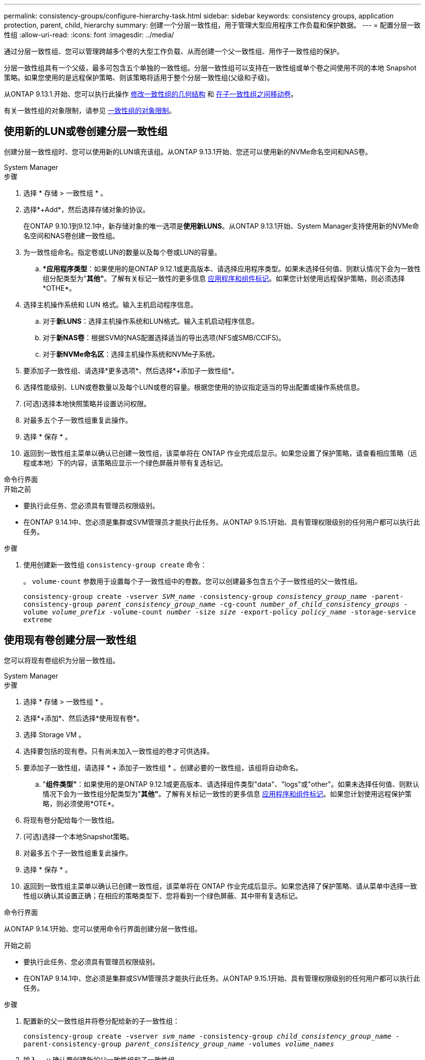 ---
permalink: consistency-groups/configure-hierarchy-task.html 
sidebar: sidebar 
keywords: consistency groups, application protection, parent, child, hierarchy 
summary: 创建一个分层一致性组，用于管理大型应用程序工作负载和保护数据。 
---
= 配置分层一致性组
:allow-uri-read: 
:icons: font
:imagesdir: ../media/


[role="lead"]
通过分层一致性组、您可以管理跨越多个卷的大型工作负载、从而创建一个父一致性组、用作子一致性组的保护。

分层一致性组具有一个父级，最多可包含五个单独的一致性组。分层一致性组可以支持在一致性组或单个卷之间使用不同的本地 Snapshot 策略。如果您使用的是远程保护策略、则该策略将适用于整个分层一致性组(父级和子级)。

从ONTAP 9.13.1.开始、您可以执行此操作 xref:modify-geometry-task.html[修改一致性组的几何结构] 和 xref:modify-task.html[在子一致性组之间移动卷]。

有关一致性组的对象限制，请参见 xref:limits.html[一致性组的对象限制]。



== 使用新的LUN或卷创建分层一致性组

创建分层一致性组时、您可以使用新的LUN填充该组。从ONTAP 9.13.1开始、您还可以使用新的NVMe命名空间和NAS卷。

[role="tabbed-block"]
====
.System Manager
--
.步骤
. 选择 * 存储 > 一致性组 * 。
. 选择*+Add*，然后选择存储对象的协议。
+
在ONTAP 9.10.1到9.12.1中，新存储对象的唯一选项是**使用新LUNS**。从ONTAP 9.13.1开始、System Manager支持使用新的NVMe命名空间和NAS卷创建一致性组。

. 为一致性组命名。指定卷或LUN的数量以及每个卷或LUN的容量。
+
.. **应用程序类型*：如果使用的是ONTAP 9.12.1或更高版本、请选择应用程序类型。如果未选择任何值、则默认情况下会为一致性组分配类型为"*其他"*。了解有关标记一致性的更多信息 xref:modify-tags-task.html[应用程序和组件标记]。如果您计划使用远程保护策略，则必须选择*OTHE*。


. 选择主机操作系统和 LUN 格式。输入主机启动程序信息。
+
.. 对于**新LUNS**：选择主机操作系统和LUN格式。输入主机启动程序信息。
.. 对于**新NAS卷**：根据SVM的NAS配置选择适当的导出选项(NFS或SMB/CCIFS)。
.. 对于**新NVMe命名区**：选择主机操作系统和NVMe子系统。


. 要添加子一致性组、请选择*更多选项*、然后选择*+添加子一致性组*。
. 选择性能级别、LUN或卷数量以及每个LUN或卷的容量。根据您使用的协议指定适当的导出配置或操作系统信息。
. (可选)选择本地快照策略并设置访问权限。
. 对最多五个子一致性组重复此操作。
. 选择 * 保存 * 。
. 返回到一致性组主菜单以确认已创建一致性组，该菜单将在 ONTAP 作业完成后显示。如果您设置了保护策略，请查看相应策略（远程或本地）下的内容，该策略应显示一个绿色屏蔽并带有复选标记。


--
.命令行界面
--
.开始之前
* 要执行此任务、您必须具有管理员权限级别。
* 在ONTAP 9.14.1中、您必须是集群或SVM管理员才能执行此任务。从ONTAP 9.15.1开始、具有管理权限级别的任何用户都可以执行此任务。


.步骤
. 使用创建新一致性组 `consistency-group create` 命令：
+
。 `volume-count` 参数用于设置每个子一致性组中的卷数。您可以创建最多包含五个子一致性组的父一致性组。

+
`consistency-group create -vserver _SVM_name_ -consistency-group _consistency_group_name_ -parent-consistency-group _parent_consistency_group_name_ -cg-count _number_of_child_consistency_groups_ -volume _volume_prefix_ -volume-count _number_ -size _size_ -export-policy _policy_name_ -storage-service extreme`



--
====


== 使用现有卷创建分层一致性组

您可以将现有卷组织为分层一致性组。

[role="tabbed-block"]
====
.System Manager
--
.步骤
. 选择 * 存储 > 一致性组 * 。
. 选择*+添加*、然后选择*使用现有卷*。
. 选择 Storage VM 。
. 选择要包括的现有卷。只有尚未加入一致性组的卷才可供选择。
. 要添加子一致性组，请选择 * + 添加子一致性组 * 。创建必要的一致性组，该组将自动命名。
+
.. "*组件类型"*：如果使用的是ONTAP 9.12.1或更高版本、请选择组件类型"data"、"logs"或"other"。如果未选择任何值、则默认情况下会为一致性组分配类型为"*其他"*。了解有关标记一致性的更多信息 xref:modify-tags-task.html[应用程序和组件标记]。如果您计划使用远程保护策略，则必须使用*OTE*。


. 将现有卷分配给每个一致性组。
. (可选)选择一个本地Snapshot策略。
. 对最多五个子一致性组重复此操作。
. 选择 * 保存 * 。
. 返回到一致性组主菜单以确认已创建一致性组，该菜单将在 ONTAP 作业完成后显示。如果您选择了保护策略、请从菜单中选择一致性组以确认其设置正确；在相应的策略类型下、您将看到一个绿色屏蔽、其中带有复选标记。


--
.命令行界面
--
从ONTAP 9.14.1开始、您可以使用命令行界面创建分层一致性组。

.开始之前
* 要执行此任务、您必须具有管理员权限级别。
* 在ONTAP 9.14.1中、您必须是集群或SVM管理员才能执行此任务。从ONTAP 9.15.1开始、具有管理权限级别的任何用户都可以执行此任务。


.步骤
. 配置新的父一致性组并将卷分配给新的子一致性组：
+
`consistency-group create -vserver _svm_name_ -consistency-group _child_consistency_group_name_ -parent-consistency-group _parent_consistency_group_name_ -volumes _volume_names_`

. 输入 ... `y` 确认要创建新的父一致性组和子一致性组。


--
====
.后续步骤
* xref:xref:modify-geometry-task.html[修改一致性组的几何结构]
* xref:modify-task.html[修改一致性组]
* xref:protect-task.html[保护一致性组]

